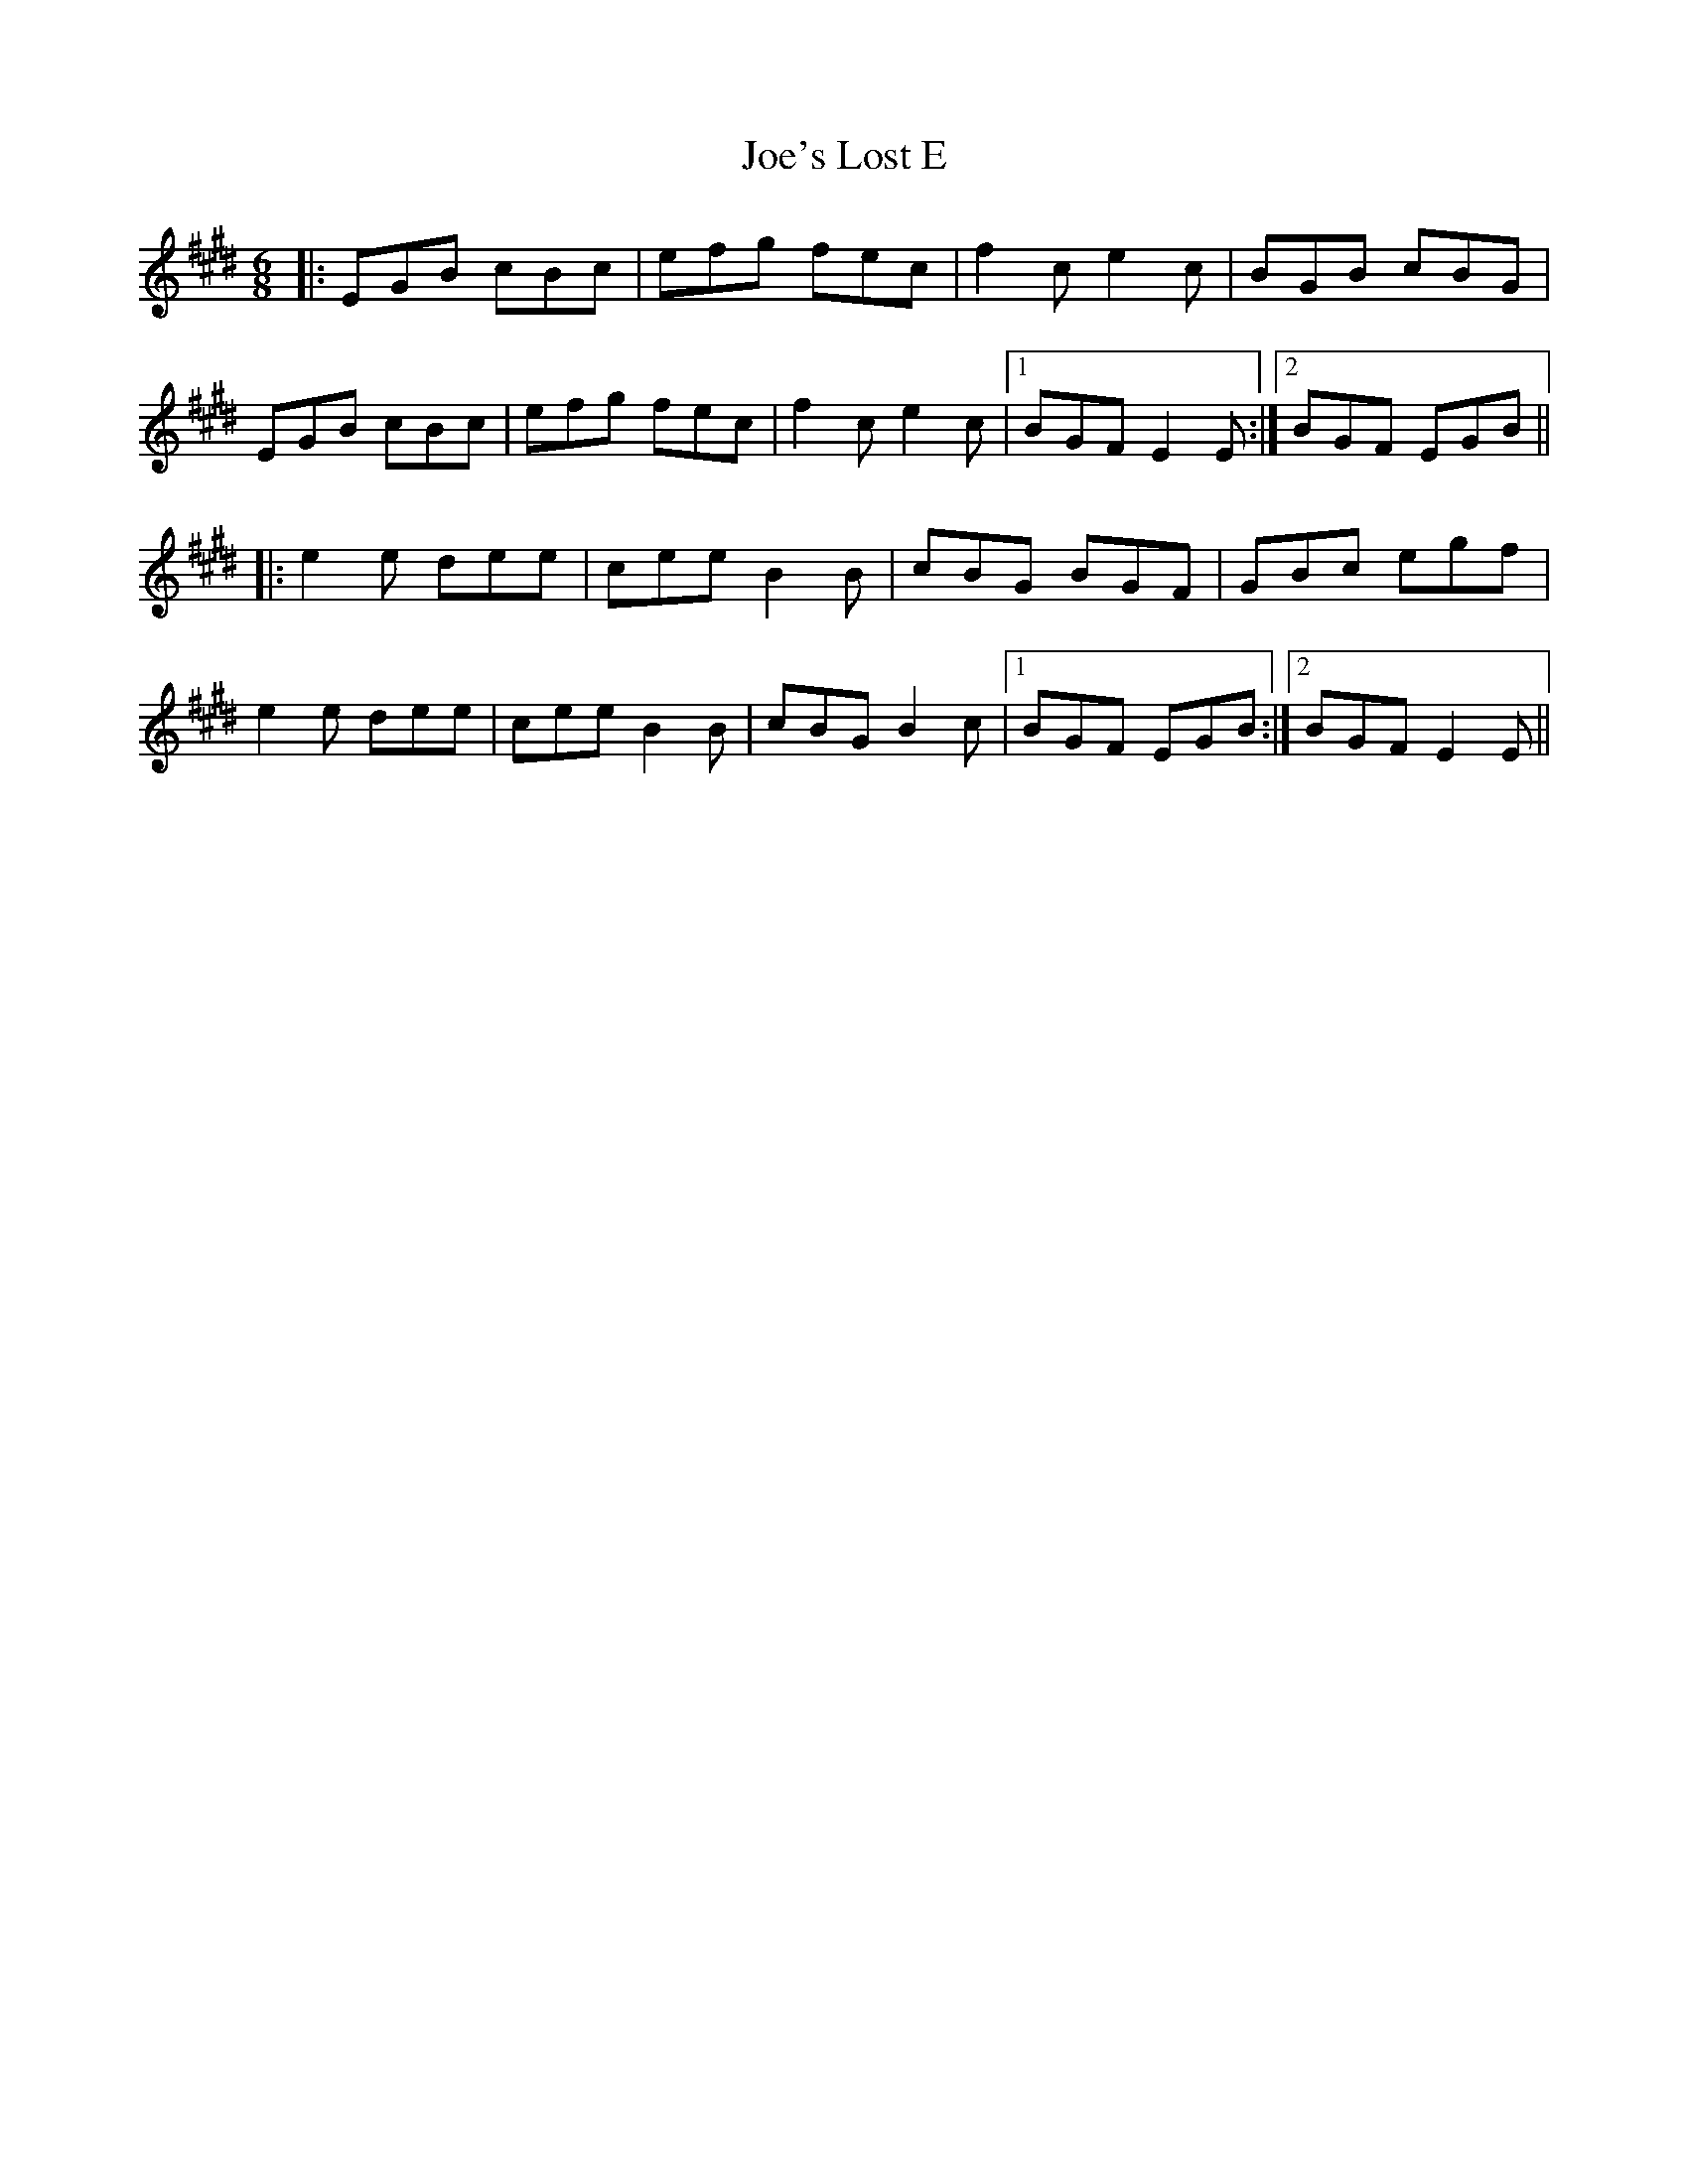 X: 20276
T: Joe's Lost E
R: jig
M: 6/8
K: Emajor
|:EGB cBc|efg fec|f2c e2c|BGB cBG|
EGB cBc|efg fec|f2c e2c|1 BGF E2E:|2 BGF EGB||
|:e2e dee|cee B2B|cBG BGF|GBc egf|
e2e dee|cee B2B|cBG B2c|1 BGF EGB:|2 BGF E2E||


